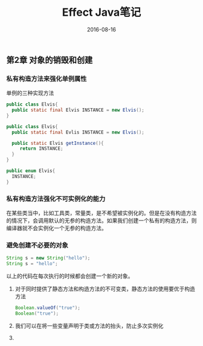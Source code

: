 #+STARTUP: showall
#+OPTIONS: toc:nil
#+OPTIONS: num:nil
#+OPTIONS: html-postamble:nil
#+LANGUAGE: zh-CN
#+OPTIONS:   ^:{}
#+TITLE: Effect Java笔记 
#+TAGS: Java 
#+DATE: 2016-08-16

** 第2章 对象的销毁和创建
*** 私有构造方法来强化单例属性

单例的三种实现方法
#+BEGIN_SRC java
public class Elvis{
  public static final Elvis INSTANCE = new Elvis();
}
#+END_SRC

#+BEGIN_SRC java
public class Elvis{
  public static final Evlis INSTANCE = new Elvis();
  
  public static Elvis getInstance(){
     return INSTANCE;
  }
}
#+END_SRC

#+BEGIN_SRC java
public enum Elvis{
  INSTANCE;
}
#+END_SRC

*** 私有构造方法强化不可实例化的能力
在某些类当中，比如工具类，常量类，是不希望被实例化的。但是在没有构造方法的情况下，会调用默认的无参的构造方法。如果我们创建一个私有的构造方法，则编译器就不会实例化一个无参的构造方法。
*** 避免创建不必要的对象
#+BEGIN_SRC java
String s = new String("hello");
String s = "hello";
#+END_SRC
以上的代码在每次执行的时候都会创建一个新的对象。

1. 对于同时提供了静态方法和构造方法的不可变类，静态方法的使用要优于构造方法
      #+BEGIN_SRC java
         Boolean.valueOf("true");
         Boolean("true");
      #+END_SRC
2. 我们可以在将一些变量声明于类或方法的抬头，防止多次实例化
3. 

